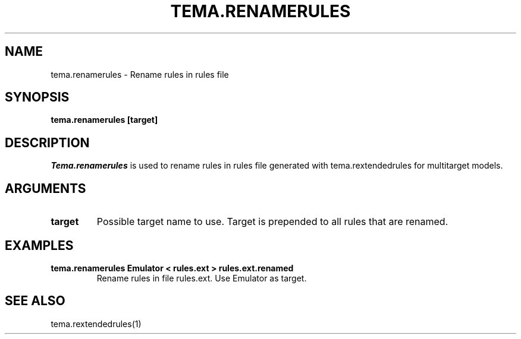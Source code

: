 .TH TEMA.RENAMERULES 1 local
.SH NAME
tema.renamerules \- Rename rules in rules file
.SH SYNOPSIS
.B tema.renamerules [target]
.SH DESCRIPTION
.I Tema.renamerules
is used to rename rules in rules file generated with tema.rextendedrules for
multitarget models.
.SH ARGUMENTS
.TP
.B target
Possible target name to use. Target is prepended to all rules that are renamed.
.SH EXAMPLES
.TP
.B tema.renamerules Emulator < rules.ext > rules.ext.renamed
Rename rules in file rules.ext. Use Emulator as target.
.SH SEE ALSO
tema.rextendedrules(1)
